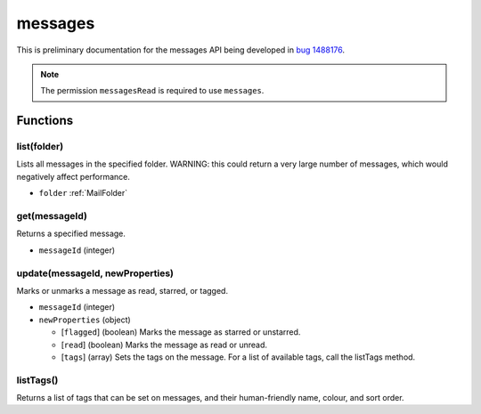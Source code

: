 ========
messages
========

This is preliminary documentation for the messages API being developed in `bug 1488176`__.

__ https://bugzilla.mozilla.org/show_bug.cgi?id=1488176

.. note::

  The permission ``messagesRead`` is required to use ``messages``.

Functions
=========

list(folder)
------------

Lists all messages in the specified folder. WARNING: this could return a very large number of messages, which would negatively affect performance.

- ``folder`` :ref:`MailFolder`

get(messageId)
--------------

Returns a specified message.

- ``messageId`` (integer)

update(messageId, newProperties)
--------------------------------

Marks or unmarks a message as read, starred, or tagged.

- ``messageId`` (integer)
- ``newProperties`` (object)

  - [``flagged``] (boolean) Marks the message as starred or unstarred.
  - [``read``] (boolean) Marks the message as read or unread.
  - [``tags``] (array) Sets the tags on the message. For a list of available tags, call the listTags method.

listTags()
----------

Returns a list of tags that can be set on messages, and their human-friendly name, colour, and sort order.
